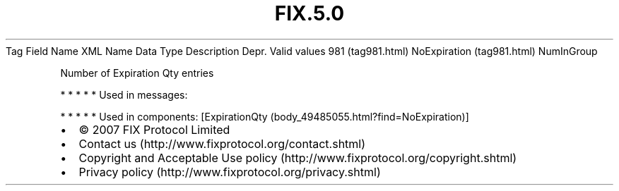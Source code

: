 .TH FIX.5.0 "" "" "Tag #981"
Tag
Field Name
XML Name
Data Type
Description
Depr.
Valid values
981 (tag981.html)
NoExpiration (tag981.html)
NumInGroup
.PP
Number of Expiration Qty entries
.PP
   *   *   *   *   *
Used in messages:
.PP
   *   *   *   *   *
Used in components:
[ExpirationQty (body_49485055.html?find=NoExpiration)]

.PD 0
.P
.PD

.PP
.PP
.IP \[bu] 2
© 2007 FIX Protocol Limited
.IP \[bu] 2
Contact us (http://www.fixprotocol.org/contact.shtml)
.IP \[bu] 2
Copyright and Acceptable Use policy (http://www.fixprotocol.org/copyright.shtml)
.IP \[bu] 2
Privacy policy (http://www.fixprotocol.org/privacy.shtml)
